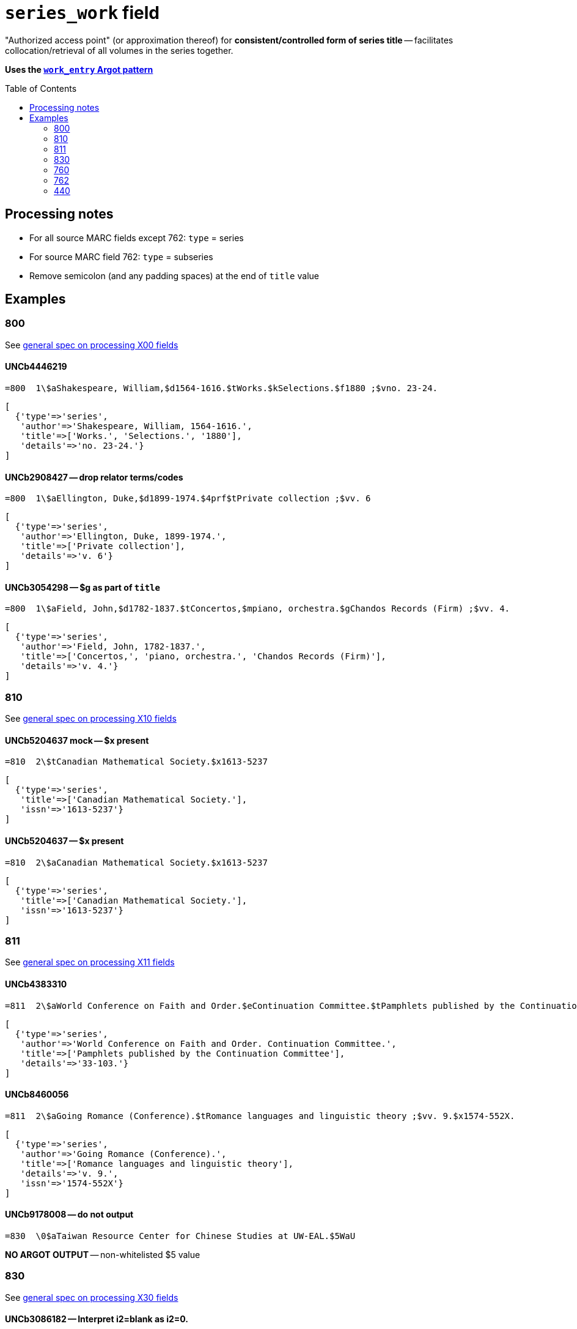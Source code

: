 :toc:
:toc-placement!:

= `series_work` field

"Authorized access point" (or approximation thereof) for *consistent/controlled form of series title* -- facilitates collocation/retrieval of all volumes in the series together.

*Uses the https://github.com/trln/data-documentation/blob/master/argot/spec_docs/_pattern_work_entry.adoc[`work_entry` Argot pattern]*

toc::[]


== Processing notes

* For all source MARC fields except 762: `type` = series
* For source MARC field 762: `type` = subseries
* Remove semicolon (and any padding spaces) at the end of `title` value

== Examples

=== 800

See https://github.com/trln/data-documentation/blob/master/argot/spec_docs/_field_X00.adoc[general spec on processing X00 fields]

==== UNCb4446219

[source]
----
=800  1\$aShakespeare, William,$d1564-1616.$tWorks.$kSelections.$f1880 ;$vno. 23-24.
----

[source,ruby]
----
[
  {'type'=>'series',
   'author'=>'Shakespeare, William, 1564-1616.',
   'title'=>['Works.', 'Selections.', '1880'],
   'details'=>'no. 23-24.'}
]
----

==== UNCb2908427 -- drop relator terms/codes

[source]
----
=800  1\$aEllington, Duke,$d1899-1974.$4prf$tPrivate collection ;$vv. 6
----

[source,ruby]
----
[
  {'type'=>'series',
   'author'=>'Ellington, Duke, 1899-1974.',
   'title'=>['Private collection'],
   'details'=>'v. 6'}
]
----

==== UNCb3054298 -- $g as part of `title`

[source]
----
=800  1\$aField, John,$d1782-1837.$tConcertos,$mpiano, orchestra.$gChandos Records (Firm) ;$vv. 4.
----

[source,ruby]
----
[
  {'type'=>'series',
   'author'=>'Field, John, 1782-1837.',
   'title'=>['Concertos,', 'piano, orchestra.', 'Chandos Records (Firm)'],
   'details'=>'v. 4.'}
]
----

=== 810

See https://github.com/trln/data-documentation/blob/master/argot/spec_docs/_field_X10.adoc[general spec on processing X10 fields]

==== UNCb5204637 mock -- $x present

[source]
----
=810  2\$tCanadian Mathematical Society.$x1613-5237
----

[source,ruby]
----
[
  {'type'=>'series',
   'title'=>['Canadian Mathematical Society.'],
   'issn'=>'1613-5237'}
]
----

==== UNCb5204637 -- $x present

[source]
----
=810  2\$aCanadian Mathematical Society.$x1613-5237
----

[source,ruby]
----
[
  {'type'=>'series',
   'title'=>['Canadian Mathematical Society.'],
   'issn'=>'1613-5237'}
]
----

=== 811

See https://github.com/trln/data-documentation/blob/master/argot/spec_docs/_field_X11.adoc[general spec on processing X11 fields]

==== UNCb4383310

[source]
----
=811  2\$aWorld Conference on Faith and Order.$eContinuation Committee.$tPamphlets published by the Continuation Committee ;$v33-103.
----

[source,ruby]
----
[
  {'type'=>'series',
   'author'=>'World Conference on Faith and Order. Continuation Committee.',
   'title'=>['Pamphlets published by the Continuation Committee'],
   'details'=>'33-103.'}
]
----

==== UNCb8460056

[source]
----
=811  2\$aGoing Romance (Conference).$tRomance languages and linguistic theory ;$vv. 9.$x1574-552X.
----

[source,ruby]
----
[
  {'type'=>'series',
   'author'=>'Going Romance (Conference).',
   'title'=>['Romance languages and linguistic theory'],
   'details'=>'v. 9.',
   'issn'=>'1574-552X'}
]
----

==== UNCb9178008 -- do not output

[source]
----
=830  \0$aTaiwan Resource Center for Chinese Studies at UW-EAL.$5WaU
----

*NO ARGOT OUTPUT* -- non-whitelisted $5 value

=== 830

See https://github.com/trln/data-documentation/blob/master/argot/spec_docs/_field_X30.adoc[general spec on processing X30 fields]


==== UNCb3086182 -- Interpret i2=blank as i2=0.

[source]
----
=830  1\$aPolicy, research, and external affairs working papers ;$vWPS 702.
----

[source,ruby]
----
[
  {'type'=>'series',
   'title'=>['Policy, research, and external affairs working papers'],
   'details'=>'WPS 702.'}
]
----

==== UNCb9155383 -- respect non-filing character indicator

[source]
----
=830  \4$aThe Handbook of Environmental Chemistry,$x1867-979X ;$v65.
----

[source,ruby]
----
[
  {'type'=>'series',
   'title'=>['Handbook of Environmental Chemistry,'],
   'title_nonfiling'=>'The Handbook of Environmental Chemistry,',
   'issn'=>'1867-979X',
   'details'=>'65.'}
]
----

==== UNCb6040789 -- label from $3

[source]
----
=830  \0$aHouse document (United States. Congress. House)$31920-1922
=830  \0$aEx. doc. (United States. Congress. House)$31871, 1886
=830  \0$aDepartment of State publication.$31922-1931
----

[source,ruby]
----
[
  {'type'=>'series',
   'label'=>'1920-1922',
   'title'=>['House document (United States. Congress. House)']},
  {'type'=>'series',
   'label'=>'1871, 1886',
   'title'=>['Ex. doc. (United States. Congress. House)']},
  {'type'=>'series',
   'label'=>'1922-1931',
   'title'=>['Department of State publication.']}
]
----

==== UNCb4205105 -- $a and $t present

[source]
----
=830  \0$aBiblical seminar ;$v86.$tLost coin.
----

[source,ruby]
----
[
  {'type'=>'series',
   'title'=>['Biblical seminar'],
   'title_variation'=>'Lost coin.',
   'details'=>'86.'}
]
----

=== 760

Refer to https://github.com/trln/data-documentation/blob/master/argot/spec_docs/_linking_entry_fields_76X-78X.adoc for general processing pattern for this field.

==== UNCb8799467 mock -- $i label; segment title

[source]
----
=760  08$iSome volumes in main series:$tVital and health statistics. Series 22, Data from the national vital statistics system$x0083-2049$w(DLC)   66060347$w(OCoLC)1768533
----

[source,ruby]
----
[
  {'type'=>'series',
   'label'=>'Some volumes in main series',
   'title'=>['Vital and health statistics.', 'Series 22, Data from the national vital statistics system'],
   'issn'=>'0083-2049',
   'other_ids'=>['66060347', '1768533']}
]
----

==== UNCb7202287 -- author/title

[source]
----
=760  0\$aKazan, Russia (City) Universitet.$tUchenye zapiski,$gt. 128, kn. 4; t. 129, kn. 7.
----

[source,ruby]
----
[
  {'type'=>'series',
   'author'=>'Kazan, Russia (City) Universitet.',
   'title'=>['Uchenye zapiski,'],
   'details'=>'t. 128, kn. 4; t. 129, kn. 7.'}
]
----

==== UNCb7335021 -- no display

[source]
----
=760  1\$aFood and Agriculture Organization of the United Nations. Committee on Commodity Problems.$t[Document] CCP$x0426-7877$w(DLC)   65079781$w(OCoLC)1380035
----

[source,ruby]
----
[
  {'type'=>'series',
   'author'=>'Food and Agriculture Organization of the United Nations. Committee on Commodity Problems.',
   'title'=>['[Document] CCP'],
   'issn'=>'0426-7877',
   'other_ids'=>['65079781', '1380035'],
   'display'=>'false'}
]
----

=== 762

Refer to https://github.com/trln/data-documentation/blob/master/argot/spec_docs/_linking_entry_fields_76X-78X.adoc for general processing pattern for this field.

==== UNCb7274043 -- subseries

[source]
----
=762  0\$aCullowhee Normal and Industrial School (Cullowhee, N.C.).$tCatalogue number.
=762  0\$aCullowhee Normal and Industrial School (Cullowhee, N.C.).$tSummer school number.
----

[source,ruby]
----
[
  {'type'=>'subseries',
   'author'=>'Cullowhee Normal and Industrial School (Cullowhee, N.C.).',
   'title'=>['Catalogue number.']},
  {'type'=>'subseries',
   'author'=>'Cullowhee Normal and Industrial School (Cullowhee, N.C.).',
   'title'=>['Summer school number.']}
]
----

==== UNCb7470152 -- subseries; do not display

[source]
----
=762  1\$aFrance. Service des études économiques et financières.$tÉtudes de comptabilité nationale$w(OCoLC)6313705
----

[source,ruby]
----
[
  {'type'=>'subseries',
   'author'=>'France. Service des études économiques et financières.',
   'title'=>['Études de comptabilité nationale'],
   'other_ids'=>['6313705'],
   'display'=>'false'}
]
----

=== 440
MARC field 440 (obsolete since 2008, but still in plenty of legacy data) serves as *both* a series_work (collocating entry) and a transcription from title page.

==== UNCb3286703 -- no nonfiling characters

[source]
----
=245  10$aJames Ritchie Sparkman books (1839-1878), 1925, Georgetown District, South Carolina$h[microform].
=440  \0$aRecords of ante-bellum southern plantations from the Revolution through the Civil War.$nSeries J,$pSelections from the Southern Historical Collection, Manuscripts Department, Library of the University of North Carolina at Chapel Hill.$nPart 3,$pSouth Carolina ;$vreel 1
----

[source,ruby]
----
[
  {'type'=>'series',
   'title'=>['Records of ante-bellum southern plantations from the Revolution through the Civil War.', 'Series J,', 'Selections from the Southern Historical Collection, Manuscripts Department, Library of the University of North Carolina at Chapel Hill.', 'Part 3,', 'South Carolina'],
   'details'=>'reel 1'}
]
----

==== UNCb4947253 -- nonfiling characters

[source]
----
=440  \4$aThe Stewart dynasty in Scotland
----

[source,ruby]
----
[
  {'type'=>'series',
   'title'=>['Stewart dynasty in Scotland'],
   'title_nonfiling'=>'The Stewart dynasty in Scotland'}
]
----

==== UNCb9158976 -- $x present

[source]
----
=440  \0$aCompanions to contemporary German culture,$x2193-9659 ;$vv. 3
----

[source,ruby]
----
[
  {'type'=>'series',
   'title'=>['Companions to contemporary German culture'],
   'issn'=>'2193-9659',
   'details'=>'v. 3'}
]
----
